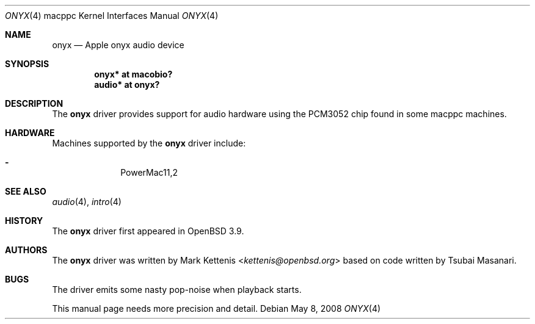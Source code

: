 .\"   $OpenBSD: onyx.4,v 1.6 2008/05/08 14:20:16 xsa Exp $
.\"
.\" Copyright (c) 2005 Mark Kettenis
.\"
.\" Permission to use, copy, modify, and distribute this software for any
.\" purpose with or without fee is hereby granted, provided that the above
.\" copyright notice and this permission notice appear in all copies.
.\"
.\" THE SOFTWARE IS PROVIDED "AS IS" AND THE AUTHOR DISCLAIMS ALL WARRANTIES
.\" WITH REGARD TO THIS SOFTWARE INCLUDING ALL IMPLIED WARRANTIES OF
.\" MERCHANTABILITY AND FITNESS. IN NO EVENT SHALL THE AUTHOR BE LIABLE FOR
.\" ANY SPECIAL, DIRECT, INDIRECT, OR CONSEQUENTIAL DAMAGES OR ANY DAMAGES
.\" WHATSOEVER RESULTING FROM LOSS OF USE, DATA OR PROFITS, WHETHER IN AN
.\" ACTION OF CONTRACT, NEGLIGENCE OR OTHER TORTIOUS ACTION, ARISING OUT OF
.\" OR IN CONNECTION WITH THE USE OR PERFORMANCE OF THIS SOFTWARE.
.\"
.Dd $Mdocdate: May 8 2008 $
.Dt ONYX 4 macppc
.Os
.Sh NAME
.Nm onyx
.Nd Apple "onyx" audio device
.Sh SYNOPSIS
.Cd "onyx* at macobio?"
.Cd "audio* at onyx?"
.Sh DESCRIPTION
The
.Nm
driver provides support for audio hardware using the PCM3052 chip
found in some macppc machines.
.Sh HARDWARE
Machines supported by the
.Nm
driver include:
.Pp
.Bl -dash -offset indent -compact
.It
PowerMac11,2
.El
.Sh SEE ALSO
.Xr audio 4 ,
.Xr intro 4
.Sh HISTORY
The
.Nm
driver first appeared in
.Ox 3.9 .
.Sh AUTHORS
.An -nosplit
The
.Nm
driver was written by
.An Mark Kettenis Aq Mt kettenis@openbsd.org
based on code written by Tsubai Masanari.
.Sh BUGS
The driver emits some nasty pop-noise when playback starts.
.Pp
This manual page needs more precision and detail.

